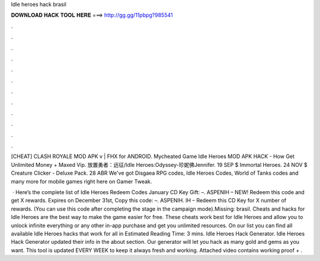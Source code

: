 Idle heroes hack brasil



𝐃𝐎𝐖𝐍𝐋𝐎𝐀𝐃 𝐇𝐀𝐂𝐊 𝐓𝐎𝐎𝐋 𝐇𝐄𝐑𝐄 ===> http://gg.gg/11pbpg?985541



.



.



.



.



.



.



.



.



.



.



.



.

[CHEAT] CLASH ROYALE MOD APK v | FHX for ANDROID. Mycheated Game Idle Heroes MOD APK HACK - How Get Unlimited Money + Maxed Vip. 放置勇者：远征/Idle Heroes:Odyssey-珍妮佛Jennifer. 19 SEP $ Immortal Heroes. 24 NOV $ Creature Clicker - Deluxe Pack. 28 ABR  We've got Disgaea RPG codes, Idle Heroes Codes, World of Tanks codes and many more for mobile games right here on Gamer Tweak.

 · Here’s the complete list of Idle Heroes Redeem Codes January CD Key Gift: –. ASPENIH – NEW! Redeem this code and get X rewards. Expires on December 31st, Copy this code: –. ASPENIH. IH – Redeem this CD Key for X number of rewards. (You can use this code after completing the stage in the campaign mode).Missing: brasil. Cheats and hacks for Idle Heroes are the best way to make the game easier for free. These cheats work best for Idle Heroes and allow you to unlock infinite everything or any other in-app purchase and get you unlimited resources. On our list you can find all available Idle Heroes hacks that work for all in Estimated Reading Time: 3 mins. Idle Heroes Hack Generator. Idle Heroes Hack Generator updated their info in the about section. Our generator will let you hack as many gold and gems as you want. This tool is updated EVERY WEEK to keep it always fresh and working. Attached video contains working proof + .
